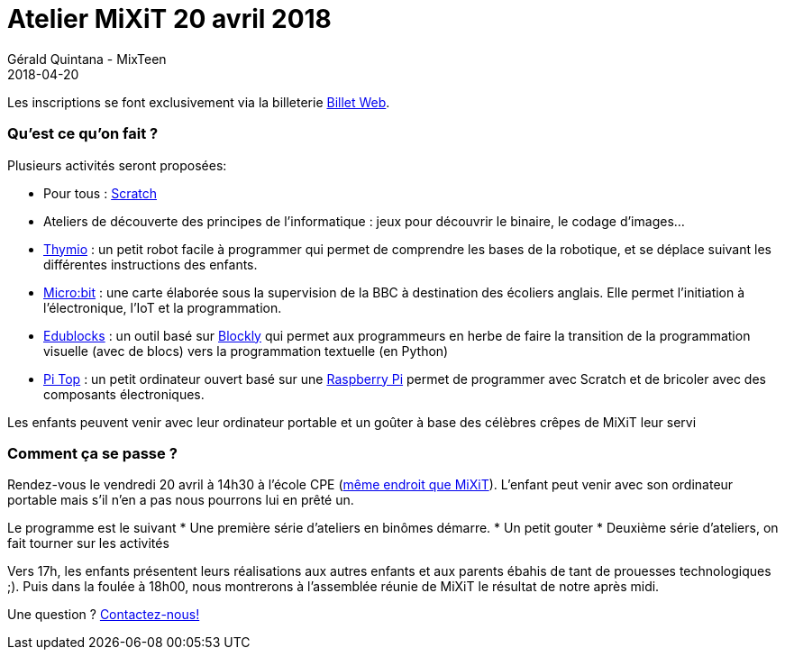 :doctitle: Atelier MiXiT 20 avril 2018
:description: MixTeen propose son atelier annuel lors de la conférence MiXiT le 21 avril 2017
:keywords: MiXiT
:author: Gérald Quintana - MixTeen
:revdate: 2018-04-20
:category: Web
:teaser: MixTeen propose son atelier annuel lors de la conférence MiXiT le 21 avril 2017
:imgteaser: ../../img/blog/2017/head/mixit_head.jpg

Les inscriptions se font exclusivement via la billeterie https://www.billetweb.fr/atelier-mixteen-avril-2018[Billet Web].

=== Qu'est ce qu'on fait ?

Plusieurs activités seront proposées:

* Pour tous : http://scratch.mit.edu/[Scratch]
* Ateliers de découverte des principes de l'informatique : jeux pour découvrir le binaire, le codage d'images...
* https://www.thymio.org/fr:thymio[Thymio] : un petit robot facile à programmer qui permet de comprendre les bases de la robotique, et se déplace suivant les différentes instructions des enfants.
* http://microbit.org/[Micro:bit] : une carte élaborée sous la supervision de la BBC à destination des écoliers anglais. Elle permet l’initiation à l’électronique, l’IoT et la programmation.
* https://microbit.edublocks.org/[Edublocks] : un outil basé sur https://developers.google.com/blockly/[Blockly] qui permet aux programmeurs en herbe de faire la transition de la programmation visuelle (avec de blocs) vers la programmation textuelle (en Python)
* https://pi-top.com/[Pi Top] : un petit ordinateur ouvert basé sur une https://www.raspberrypi.org/[Raspberry Pi] permet de programmer avec Scratch et de bricoler avec des composants électroniques.

Les enfants peuvent venir avec leur ordinateur portable et un goûter à base des célèbres crêpes de MiXiT leur servi

=== Comment ça se passe ?

Rendez-vous le vendredi 20 avril à 14h30 à l'école CPE (https://mixitconf.org/about[même endroit que MiXiT]). L'enfant peut venir avec son ordinateur portable mais s'il n'en a pas nous pourrons lui en prêté un.

Le programme est le suivant
* Une première série d'ateliers en binômes démarre.
* Un petit gouter
* Deuxième série d'ateliers, on fait tourner sur les activités

Vers 17h, les enfants présentent leurs réalisations aux autres enfants et aux parents ébahis de tant de prouesses technologiques ;). Puis dans la foulée à 18h00, nous montrerons à l'assemblée réunie de MiXiT le résultat de notre après midi.

Une question ? mailto:mixteen.lyon@gmail.com[Contactez-nous!]
